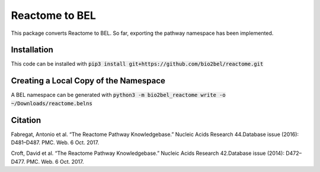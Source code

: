 Reactome to BEL
===============
This package converts Reactome to BEL. So far, exporting the pathway namespace has been implemented.

Installation
------------
This code can be installed with :code:`pip3 install git+https://github.com/bio2bel/reactome.git`

Creating a Local Copy of the Namespace
--------------------------------------
A BEL namespace can be generated with :code:`python3 -m bio2bel_reactome write -o ~/Downloads/reactome.belns`


Citation
--------

Fabregat, Antonio et al. “The Reactome Pathway Knowledgebase.” Nucleic Acids Research 44.Database issue (2016): D481–D487. PMC. Web. 6 Oct. 2017.

Croft, David et al. “The Reactome Pathway Knowledgebase.” Nucleic Acids Research 42.Database issue (2014): D472–D477. PMC. Web. 6 Oct. 2017.

